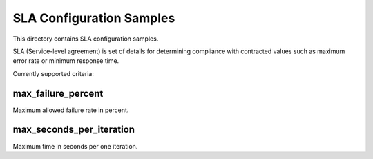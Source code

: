 SLA Configuration Samples
=========================

This directory contains SLA configuration samples.

SLA (Service-level agreement) is set of details for determining compliance
with contracted values such as maximum error rate or minimum response time.

Currently supported criteria:


max_failure_percent
-------------------

Maximum allowed failure rate in percent.


max_seconds_per_iteration
-------------------------

Maximum time in seconds per one iteration.
